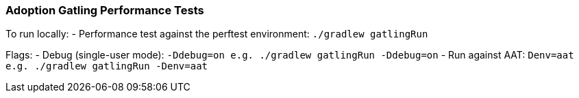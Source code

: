 ### Adoption Gatling Performance Tests

To run locally:
- Performance test against the perftest environment: `./gradlew gatlingRun`

Flags:
- Debug (single-user mode): `-Ddebug=on e.g. ./gradlew gatlingRun -Ddebug=on`
- Run against AAT: `Denv=aat e.g. ./gradlew gatlingRun -Denv=aat`
